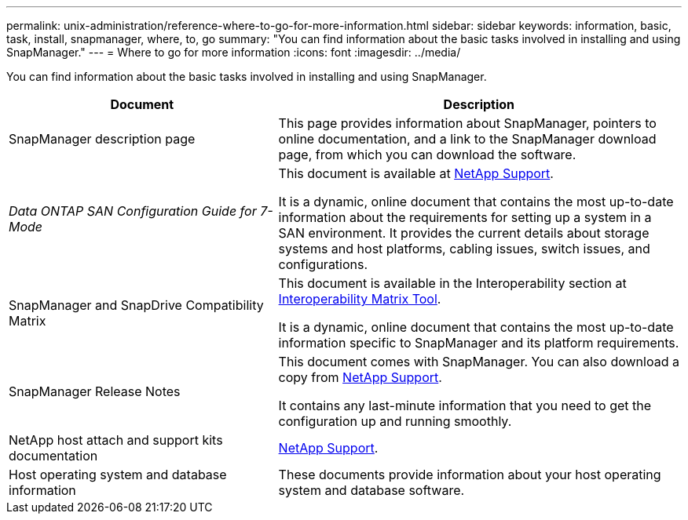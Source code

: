 ---
permalink: unix-administration/reference-where-to-go-for-more-information.html
sidebar: sidebar
keywords: information, basic, task, install, snapmanager, where, to, go
summary: "You can find information about the basic tasks involved in installing and using SnapManager."
---
= Where to go for more information
:icons: font
:imagesdir: ../media/

[.lead]
You can find information about the basic tasks involved in installing and using SnapManager.

[cols="2a,3a",options="header"]
|===
| Document| Description
a|
SnapManager description page
a|
This page provides information about SnapManager, pointers to online documentation, and a link to the SnapManager download page, from which you can download the software.
a|
_Data ONTAP SAN Configuration Guide for 7-Mode_
a|
This document is available at http://mysupport.netapp.com/[NetApp Support^].

It is a dynamic, online document that contains the most up-to-date information about the requirements for setting up a system in a SAN environment. It provides the current details about storage systems and host platforms, cabling issues, switch issues, and configurations.

a|
SnapManager and SnapDrive Compatibility Matrix
a|
This document is available in the Interoperability section at http://mysupport.netapp.com/matrix[Interoperability Matrix Tool^].

It is a dynamic, online document that contains the most up-to-date information specific to SnapManager and its platform requirements.

a|
SnapManager Release Notes
a|
This document comes with SnapManager. You can also download a copy from http://mysupport.netapp.com/[NetApp Support^].

It contains any last-minute information that you need to get the configuration up and running smoothly.

a|
NetApp host attach and support kits documentation
a|
http://mysupport.netapp.com/[NetApp Support^].

a|
Host operating system and database information
a|
These documents provide information about your host operating system and database software.
|===
